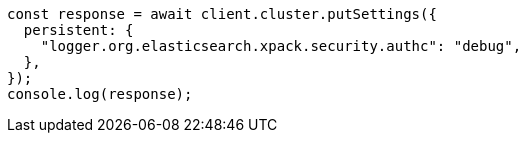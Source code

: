 // This file is autogenerated, DO NOT EDIT
// Use `node scripts/generate-docs-examples.js` to generate the docs examples

[source, js]
----
const response = await client.cluster.putSettings({
  persistent: {
    "logger.org.elasticsearch.xpack.security.authc": "debug",
  },
});
console.log(response);
----
